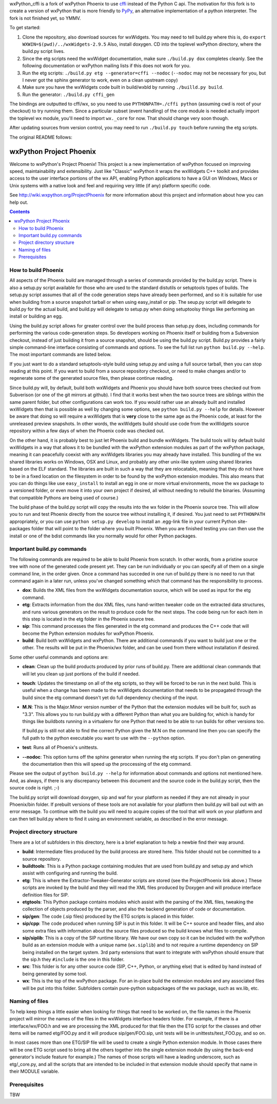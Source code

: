 wxPython_cffi is a fork of wxPython Phoenix to use cffi_ instead of the Python
C api. The motivation for this fork is to create a version of wxPython that is
more friendly to PyPy_, an alternative implementation of a python interpreter.
The fork is not finished yet, so YMMV.

To get started:

1.  Clone the repository, also download sources for wxWidgets. You may need to
    tell build.py where this is, do ``export WXWIN=$(pwd)/../wxWidgets-2.9.5``
    Also, install doxygen. CD into the toplevel wxPython directory, where the 
    build.py script lives.
2.  Since the etg scripts need the wxWidget documentation, make sure
    ``./build.py dox`` completes cleanly. See the following documentation or
    wxPython mailing lists if this does not work for you.
3.  Run the etg scripts: ``./build.py etg --generator=cffi --nodoc``
    (``--nodoc`` may not be necessary for you, but I never got the sphinx generator
    to work, even on a clean upstream copy)
4.  Make sure you have the wxWidgets code built in build/wxbld by running 
    ``./builld.py build``.
5.  Run the generator: ``./build.py cffi_gen``

The bindings are outputted to cffi/wx, so you need to use
``PYTHONPATH=./cffi python`` (assuming cwd is root of your checkout) to try
running them. Since a particular subset (event handling) of the core module is
needed actually import the toplevel wx module, you'll need to import
``wx._core`` for now. That should change very soon though.

After updating sources from version control, you may need to run ``./build.py
touch`` before running the etg scripts.

.. _cffi:  http://cffi.readthedocs.org
.. _pypy:  http://www.pypy.org


The original README follows:


=========================
wxPython Project Phoenix
=========================

Welcome to wxPython's Project Phoenix! This project is a new implementation
of wxPython focused on improving speed, maintainability and extensibility.
Just like "Classic" wxPython it wraps the wxWidgets C++ toolkit and provides
access to the user interface portions of the wx API, enabling Python
applications to have a GUI on Windows, Macs or Unix systems with a native
look and feel and requiring very little (if any) platform specific code.

See http://wiki.wxpython.org/ProjectPhoenix for more information about this
project and information about how you can help out.


.. contents:: **Contents**


How to build Phoenix
--------------------

All aspects of the Phoenix build are managed through a series of commands
provided by the build.py script. There is also a setup.py script available
for those who are used to the standard distutils or setuptools types of
builds. The setup.py script assumes that all of the code generation steps
have already been performed, and so it is suitable for use when building from
a source snapshot tarball or when using easy_install or pip. The seup.py
script will delegate to build.py for the actual build, and build.py will
delegate to setup.py when doing setuptoolsy things like performing an install
or building an egg.

Using the build.py script allows for greater control over the build process
than setup.py does, including commands for performing the various
code-generation steps. So developers working on Phoenix itself or building
from a Subversion checkout, instead of just building it from a source
snapshot, should be using the build.py script. Build.py provides a fairly
simple command-line interface consisting of commands and options. To see the
full list run ``python build.py --help``. The most important commands are
listed below.

If you just want to do a standard setuptools-style build using setup.py and
using a full source tarball, then you can stop reading at this point. If you
want to build from a source repository checkout, or need to make changes
and/or to regenerate some of the generated source files, then please continue
reading.

Since build.py will, by default, build both wxWidgets and Phoenix you should
have both source trees checked out from Subverison (or one of the git mirrors
at github). I find that it works best when the two source trees are siblings
within the same parent folder, but other configurations can work too. If you
would rather use an already built and installed wxWidgets then that is
possible as well by changing some options, see ``python build.py --help`` for
details. However be aware that doing so will require a wxWidgets that is
**very** close to the same age as the Phoenix code, at least for the unreleased
preview snapshots. In other words, the wxWidgets build should use code from
the wxWidgets source repository within a few days of when the Phoenix code
was checked out.

On the other hand, it is probably best to just let Phoenix build and bundle
wxWidgets. The build tools will by default build wxWidgets in a way that
allows it to be bundled with the wxPython extension modules as part of the
wxPython package, meaning it can peacefully coexist with any wxWidgets
libraries you may already have installed. This bundling of the wx shared
libraries works on Windows, OSX and Linux, and probably any other unix-like
system using shared libraries based on the ELF standard. The libraries are
built in such a way that they are relocatable, meaning that they do not have
to be in a fixed location on the filesystem in order to be found by the
wxPython extension modules. This also means that you can do things like use
``easy_install`` to install an egg in one or more virtual environments, move
the wx package to a versioned folder, or even move it into your own project
if desired, all without needing to rebuild the binaries. (Assuming that
compatible Pythons are being used of course.)

The build phase of the build.py script will copy the results into the wx
folder in the Phoenix source tree. This will allow you to run and test
Phoenix directly from the source tree without installing it, if desired. You
just need to set ``PYTHONPATH`` appropriately, or you can use ``python
setup.py develop`` to install an .egg-link file in your current Python
site-packages folder that will point to the folder where you built Phoenix.
When you are finished testing you can then use the install or one of the
bdist commands like you normally would for other Python packages.



Important build.py commands
---------------------------

The following commands are required to be able to build Phoenix from scratch.
In other words, from a pristine source tree with none of the generated code 
present yet. They can be run individually or you can specify all of them on a 
single command line, in the order given. Once a command has succeded in one run 
of build.py there is no need to run that command again in a later run, unless
you've changed something which that command has the responsibility to
process.

* **dox**: Builds the XML files from the wxWidgets documentation source,
  which will be used as input for the etg command.

* **etg**: Extracts information from the dox XML files, runs hand-written
  tweaker code on the extracted data structures, and runs various generators
  on the result to produce code for the next steps. The code being run for
  each item in this step is located in the etg folder in the Phoenix source
  tree.

* **sip**: This command processes the files generated in the etg command
  and produces the C++ code that will become the Python extension modules for
  wxPython Phoenix.

* **build**: Build both wxWidgets and wxPython. There are additional
  commands if you want to build just one or the other. The results will be
  put in the Phoenix/wx folder, and can be used from there without
  installation if desired.

Some other useful commands and options are:

* **clean**: Clean up the build products produced by prior runs of
  build.py. There are additional clean commands that will let you clean up
  just portions of the build if needed.

* **touch**: Updates the timestamp on all of the etg scripts, so they will
  be forced to be run in the next build. This is useful when a change has
  been made to the wxWidgets documentation that needs to be propagated
  through the build since the etg command doesn't yet do full dependency
  checking of the input.

* **M.N**: This is the Major.Minor version number of the Python that the
  extension modules will be built for, such as "3.3". This allows you to run
  build.py with a different Python than what you are building for, which is
  handy for things like buildbots running in a virtualenv for one Python
  that need to be able to run builds for other versions too. 

  If build.py is still not able to find the correct Python given the M.N
  on the command line then you can specify the full path to the python
  executable you want to use with the ``--python`` option.

* **test**: Runs all of Phoenix's unittests.

* **--nodoc**: This option turns off the sphinx generator when running the
  etg scripts. If you don't plan on generating the documentation then this
  will speed up the proccessing of the etg command.

Please see the output of ``python build.py --help`` for information about
commands and options not mentioned here. And, as always, if there is any
discrepancy between this document and the source code in the build.py script,
then the source code is right. ;-)

The build.py script will download doxygen, sip and waf for your platform as
needed if they are not already in your Phoenix/bin folder. If prebuilt
versions of these tools are not available for your platform then build.py
will bail out with an error message. To continue with the build you will need
to acquire copies of the tool that will work on your platform and can then
tell build.py where to find it using an environment variable, as described in
the error message.



Project directory structure
----------------------------

There are a lot of subfolders in this directory, here is a brief
explanation to help a newbie find their way around.

* **build**: Intermediate files produced by the build process are stored 
  here. This folder should not be committed to a source repository.

* **buildtools**: This is a Python package containing modules that are used
  from build.py and setup.py and which assist with configuring and running
  the build.

* **etg**: This is where the Extractor-Tweaker-Generator scripts are stored
  (see the ProjectPhoenix link above.) These scripts are invoked by the build
  and they will read the XML files produced by Doxygen and will produce
  interface definition files for SIP.

* **etgtools**: This Python package contains modules which assist with the
  parsing of the XML files, tweaking the collection of objects produced by
  the parser, and also the backend generation of code or documentation.

* **sip/gen**: The code (.sip files) produced by the ETG scripts is placed
  in this folder.

* **sip/cpp**: The code produced when running SIP is put in this folder. It
  will be C++ source and header files, and also some extra files with
  information about the source files produced so the build knows what files
  to compile.

* **sip/siplib**: This is a copy of the SIP runtime library. We have our
  own copy so it can be included with the wxPython build as an extension
  module with a unique name (``wx.siplib``) and to not require a runtime
  dependency on SIP being installed on the target system. 3rd party
  extensions that want to integrate with wxPython should ensure that the
  sip.h they ``#include`` is the one in this folder.

* **src**: This folder is for any other source code (SIP, C++, Python, or
  anything else) that is edited by hand instead of being generated by some
  tool.

* **wx**: This is the top of the wxPython package. For an in-place build the
  extension modules and any associated files will be put into this folder.
  Subfolders contain pure-python subpackages of the wx package, such as
  wx.lib, etc.



Naming of files
---------------

To help keep things a little easier when looking for things that need to be
worked on, the file names in the Phoenix project will mirror the names of the
files in the wxWidgets interface headers folder. For example, if there is a
interface/wx/FOO.h and we are processing the XML produced for that file then
the ETG script for the classes and other items will be named etg/FOO.py and it
will produce sip/gen/FOO.sip, unit tests will be in unittests/test_FOO.py,
and so on.

In most cases more than one ETG/SIP file will be used to create a single
Python extension module. In those cases there will be one ETG script used to
bring all the others together into the single extension module (by using the
back-end generator's include feature for example.) The names of those scripts
will have a leading underscore, such as etg/_core.py, and all the scripts that
are intended to be included in that extension module should specify that name
in their MODULE variable.


Prerequisites
--------------

TBW

